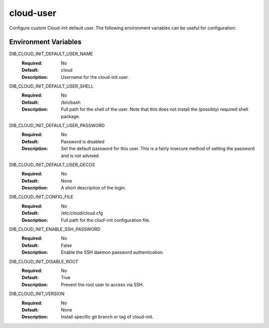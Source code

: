 ==========
cloud-user
==========

Configure custom Cloud-init default user. The following environment variables
can be useful for configuration:

Environment Variables
---------------------

DIB_CLOUD_INIT_DEFAULT_USER_NAME
  :Required: No
  :Default: cloud
  :Description: Username for the cloud-init user.

DIB_CLOUD_INIT_DEFAULT_USER_SHELL
  :Required: No
  :Default: /bin/bash
  :Description: Full path for the shell of the user. Note that this does not
    install the (possibly) required shell package.

DIB_CLOUD_INIT_DEFAULT_USER_PASSWORD
  :Required: No
  :Default: Password is disabled
  :Description: Set the default password for this user. This is a fairly
    insecure method of setting the password and is not advised.

DIB_CLOUD_INIT_DEFAULT_USER_GECOS
  :Required: No
  :Default: None
  :Description: A short description of the login.

DIB_CLOUD_INIT_CONFIG_FILE
  :Required: No
  :Default: /etc/cloud/cloud.cfg
  :Description: Full path for the clouf-init configuration file.

DIB_CLOUD_INIT_ENABLE_SSH_PASSWORD
  :Required: No
  :Default: False
  :Description: Enable the SSH daemon password authentication.

DIB_CLOUD_INIT_DISABLE_ROOT
  :Required: No
  :Default: True
  :Description: Prevent the root user to access via SSH.

DIB_CLOUD_INIT_VERSION
  :Required: No
  :Default: None
  :Description: Install specific git branch or tag of cloud-init.
